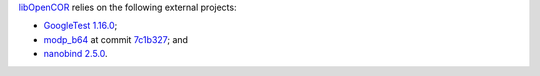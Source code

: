 `libOpenCOR <https://opencor.ws/libopencor/index.html>`__ relies on the following external projects:

- `GoogleTest <https://github.com/google/googletest>`__ `1.16.0 <https://github.com/google/googletest/releases/tag/v1.16.0>`__;
- `modp_b64 <https://chromium.googlesource.com/chromium/src/third_party/modp_b64/>`__ at commit `7c1b327 <https://chromium.googlesource.com/chromium/src/third_party/modp_b64/+/7c1b3276e72757e854b5b642284aa367436a4723>`__; and
- `nanobind <https://github.com/wjakob/nanobind>`__ `2.5.0 <https://github.com/wjakob/nanobind/releases/tag/v2.1.0>`__.
